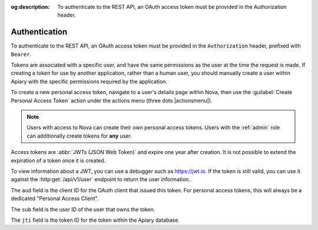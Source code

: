 :og:description: To authenticate to the REST API, an OAuth access token must be provided in the Authorization header.

Authentication
==============

To authenticate to the REST API, an OAuth access token must be provided in the ``Authorization`` header, prefixed with ``Bearer``.

Tokens are associated with a specific user, and have the same permissions as the user at the time the request is made.
If creating a token for use by another application, rather than a human user, you should manually create a user within Apiary with the specific permissions required by the application.

To create a new personal access token, navigate to a user's details page within Nova, then use the :guilabel:`Create Personal Access Token` action under the actions menu (three dots |actionsmenu|).

.. note::
   Users with access to Nova can create their own personal access tokens. Users with the :ref:`admin` role can additionally create tokens for **any** user.

Access tokens are :abbr:`JWTs (JSON Web Token)` and expire one year after creation.
It is not possible to extend the expiration of a token once it is created.

To view information about a JWT, you can use a debugger such as https://jwt.io.
If the token is still valid, you can use it against the :http:get:`/api/v1/user` endpoint to return the user information.

The ``aud`` field is the client ID for the OAuth client that issued this token. For personal access tokens, this will always be a dedicated "Personal Access Client".

The ``sub`` field is the user ID of the user that owns the token.

The ``jti`` field is the token ID for the token within the Apiary database.

